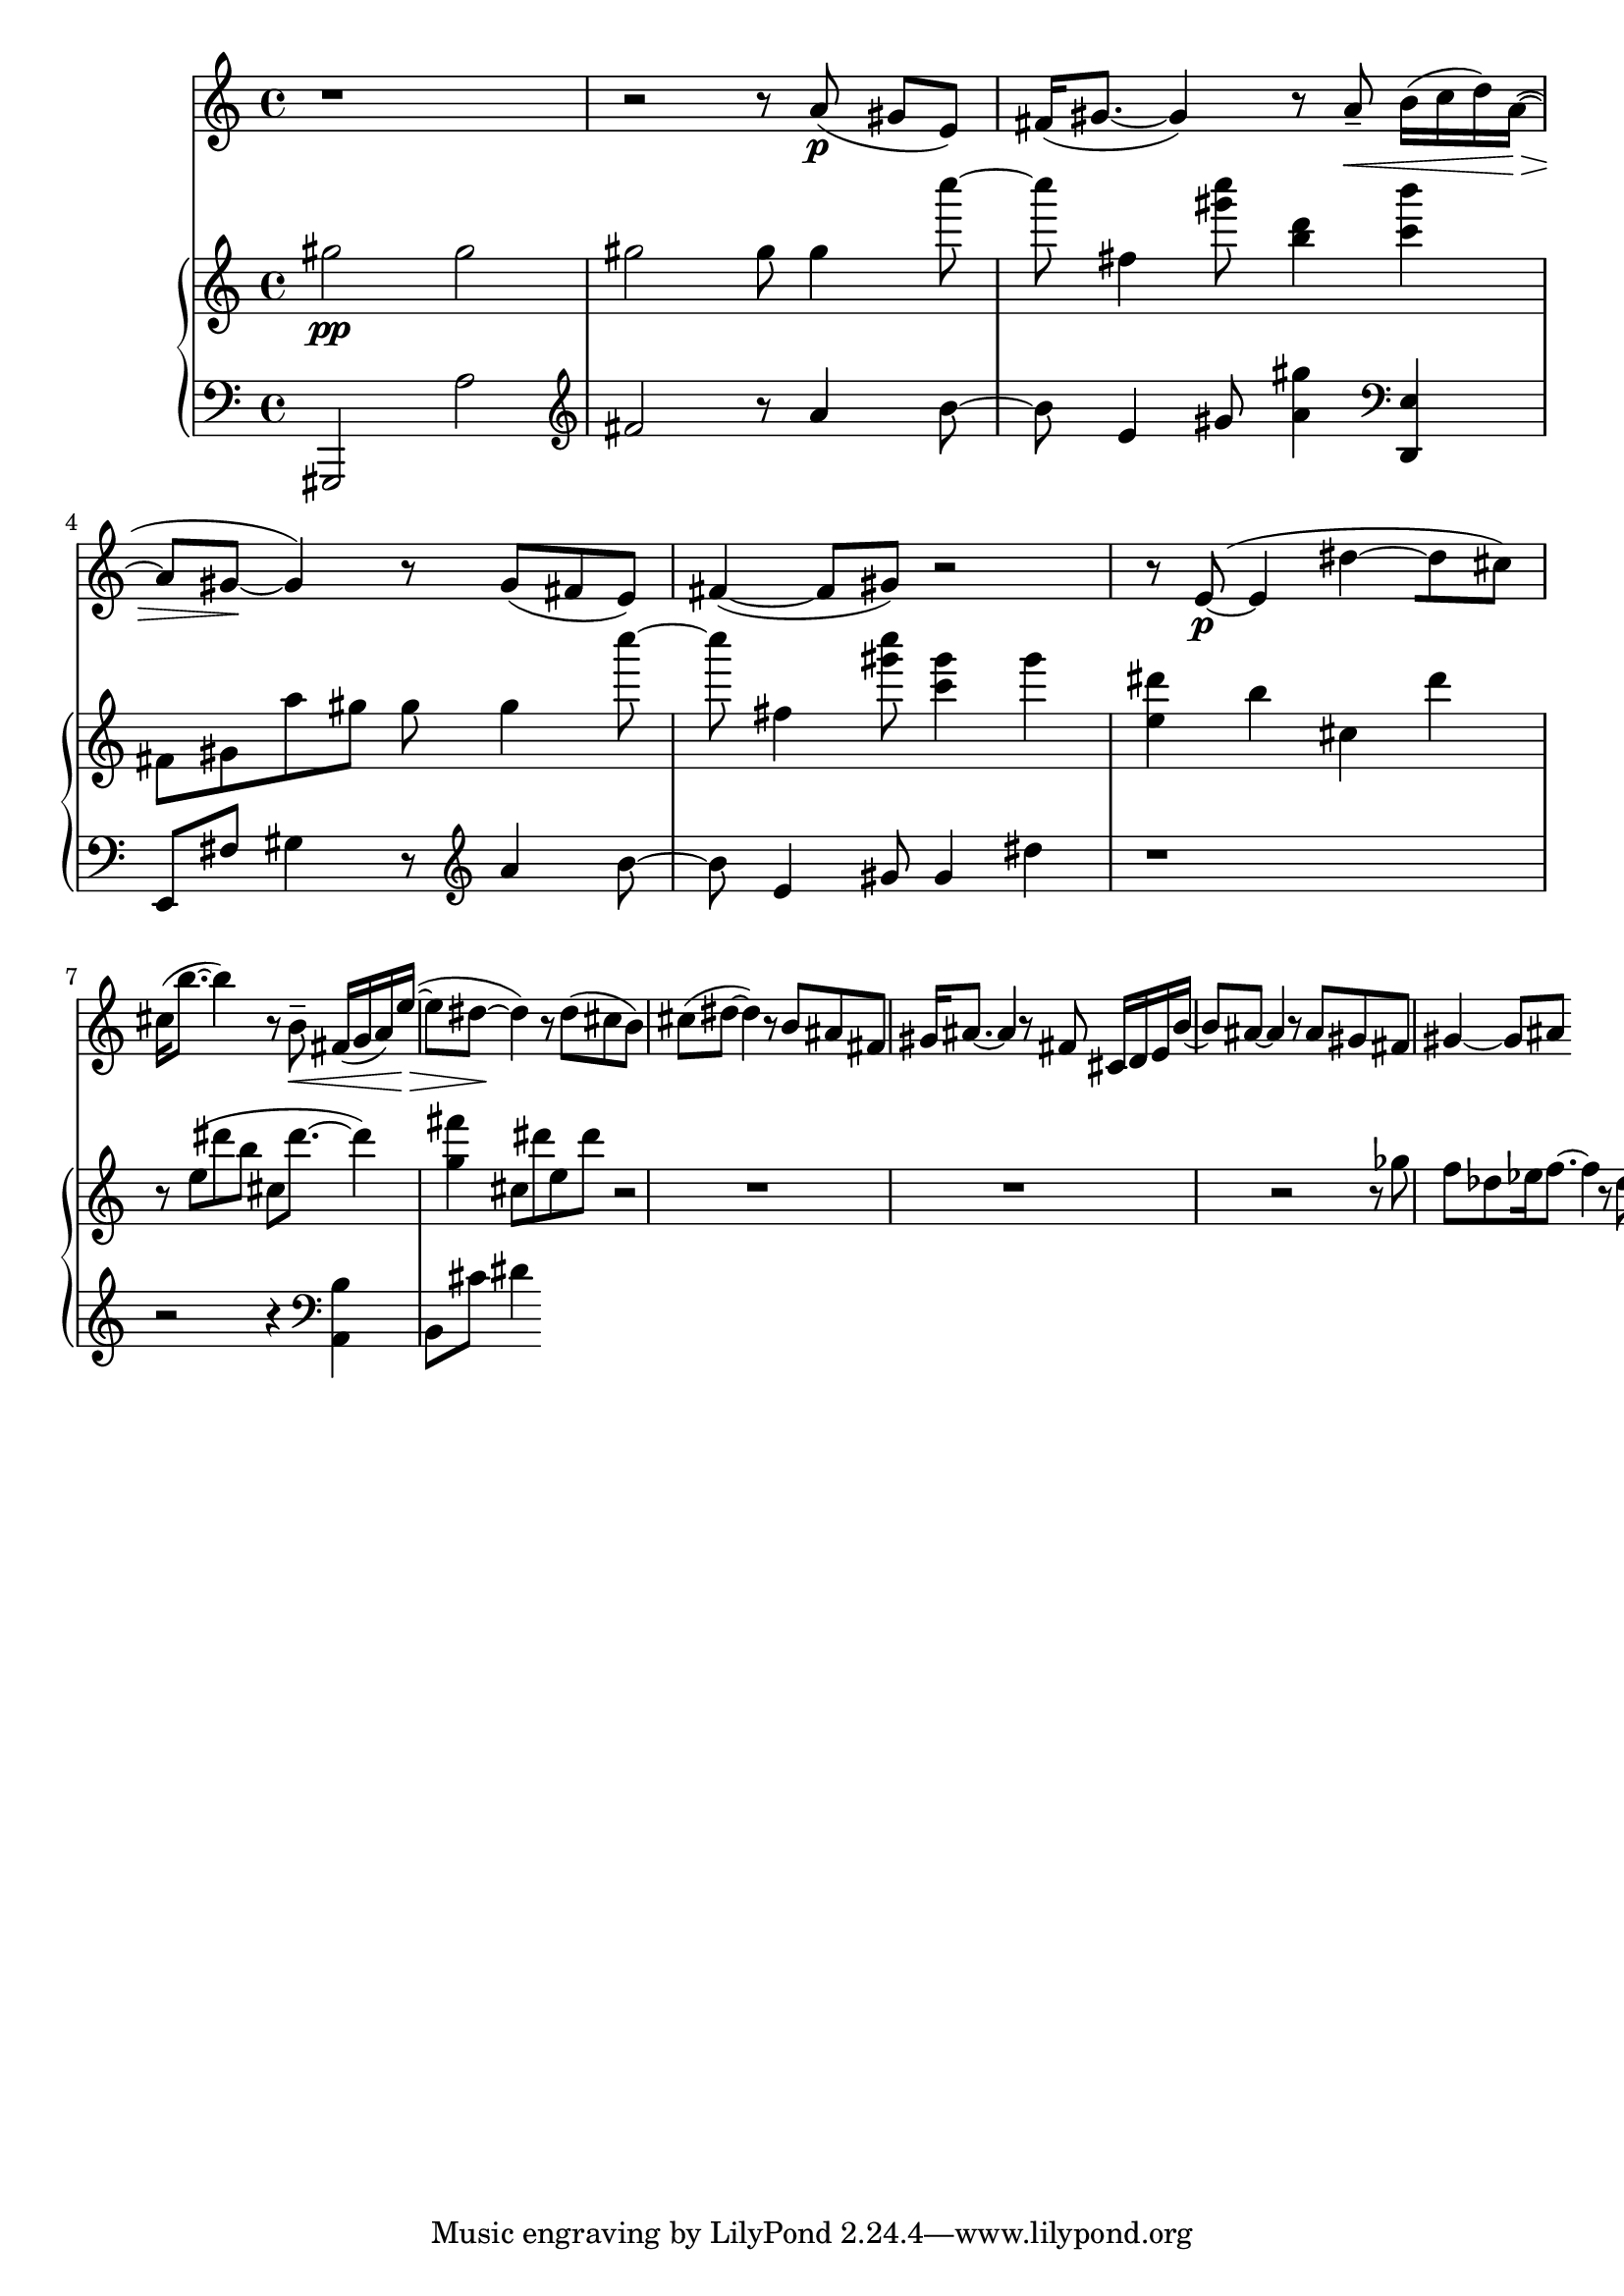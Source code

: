 %! abjad.LilyPondFile._get_format_pieces()
\version "2.22.1"
%! abjad.LilyPondFile._get_format_pieces()
\language "english"

%! abjad.LilyPondFile._get_formatted_blocks()
\score
%! abjad.LilyPondFile._get_formatted_blocks()
{
    \context Score = ""
    <<
        \context Staff = "Flute"
        {
            \time 4/4
            \clef "treble"
            r1
            r2
            r8
            a'8
            \p
            (
            gs'8
            [
            e'8
            )
            ]
            fs'16
            (
            gs'8.
            ~
            gs'4
            )
            r8
            a'8
            - \tenuto
            \<
            b'16
            (
            c''16
            d''16
            )
            a'16
            \>
            ~
            (
            a'8
            gs'8
            \!
            ~
            gs'4
            )
            r8
            gs'8
            (
            fs'8
            e'8
            )
            fs'4
            ~
            (
            fs'8
            gs'8
            )
            r2
            r8
            e'8
            \p
            ~
            (
            e'4
            ds''4
            ~
            [
            ds''8
            cs''8
            )
            ]
            cs''16
            (
            b''8.
            ~
            b''4
            )
            r8
            b'8
            - \tenuto
            \<
            fs'16
            (
            g'16
            a'16
            )
            e''16
            \>
            ~
            (
            e''8
            ds''8
            \!
            ~
            ds''4
            )
            r8
            ds''8
            (
            cs''8
            b'8
            )
            cs''8
            (
            ds''8
            ~
            ds''4
            )
            r8
            b'8
            as'8
            fs'8
            gs'16
            as'8.
            ~
            as'4
            r8
            fs'8
            cs'16
            d'16
            e'16
            b'16
            ~
            b'8
            as'8
            ~
            as'4
            r8
            as'8
            gs'8
            fs'8
            gs'4
            ~
            gs'8
            as'8
        }
        \context PianoStaff = ""
        <<
            \context Staff = "Piano 1"
            {
                \time 4/4
                \clef "treble"
                gs''2
                \pp
                gs''2
                gs''2
                gs''8
                gs''4
                c''''8
                ~
                c''''8
                fs''4
                <gs''' c''''>8
                <b'' d'''>4
                <c''' b'''>4
                fs'8
                gs'8
                a''8
                gs''8
                gs''8
                gs''4
                c''''8
                ~
                c''''8
                fs''4
                <gs''' c''''>8
                <c''' gs'''>4
                gs'''4
                <e'' ds'''>4
                b''4
                cs''4
                ds'''4
                r8
                e''8
                (
                ds'''8
                b''8
                cs''8
                ds'''8.
                ~
                ds'''4
                )
                <g'' fs'''>4
                cs''8
                ds'''8
                e''8
                ds'''8
                r2
                r1
                r1
                r2
                r8
                gf''8
                f''8
                df''8
                ef''16
                f''8.
                ~
                f''4
                r8
                df''8
                af'16
                a'16
                b'16
                gf''16
                ~
                gf''8
                f''8
                ~
                f''4
                r8
                f''8
                ef''8
                df''8
                ef''4
                ~
                ef''8
                f''8
            }
            \context Staff = "Piano 2"
            {
                \time 4/4
                \clef "bass"
                gs,,2
                a2
                \clef "treble"
                fs'2
                r8
                a'4
                b'8
                ~
                b'8
                e'4
                gs'8
                <a' gs''>4
                \clef "bass"
                <d, e>4
                e,8
                fs8
                gs4
                r8
                \clef "treble"
                a'4
                b'8
                ~
                b'8
                e'4
                gs'8
                gs'4
                ds''4
                r1
                r2
                r4
                \clef "bass"
                <a, b>4
                b,8
                cs'8
                ds'4
            }
        >>
    >>
%! abjad.LilyPondFile._get_formatted_blocks()
}
